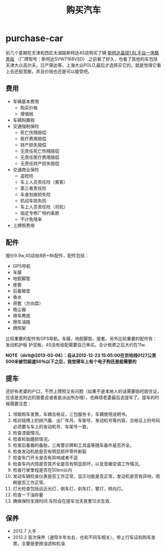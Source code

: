 * purchase-car
#+TITLE: 购买汽车
前几个星期在天津和西区太湖路斯柯达4S店购买了辆 [[http://car.bitauto.com/jingrui/m15102/][斯柯达晶锐1.6L手自一体酷黑版]] （厂牌型号：斯柯达SVW7168VSD）.之前看了好久，也看了其他的车包括天津大众高尔夫，日产骐达等，上海大众POLO,最后才选择买它的。就是觉得它看上去还挺宽敞，并且价钱也还是可以接受吧。

** 费用
   - 车辆基本费用
     - 购买价格
     - 增值税
   - 车辆购置税
   - 交通强制保险
     - 死亡伤残赔偿
     - 医疗费用赔偿
     - 财产损失赔偿
     - 无责任死亡伤残赔偿
     - 无责任医疗费用赔偿
     - 无责任财产损失赔偿
   - 交通商业保险
     - 盗抢险
     - 车上人员责任险（乘客）
     - 第三者责任险
     - 车身划痕损失险
     - 机动车损失险
     - 车上人员责任险（司机）
     - 指定专修厂特约条款
     - 不计免陪率
   - 上牌照费用

** 配件
报价9.9w,4S店给8折+8k配件，配件包括：
   - GPS导航 
   - 车膜 
   - 地胶脚垫 
   - 座套 
   - 后备箱垫 
   - 香水 
   - 把套（方向盘）
   - 吸尘器 
   - 擦车麂皮 
   - 擦车油拖 
   - 牌照架
比较重要的配件有GPS导航，车膜，地胶脚垫，座套。另外比较重要的配件有：发动机护板 护泥板，4S没有给配需要自己单买。合计税费之后大约在11w. 

*NOTE（dirlt@2013-03-04）：自从2012-12-23 15:05:00在京哈线0127公里500米被罚超速50％以下之后，我觉得车上有个电子狗还是挺需要的*

** 提车
还好有老婆的户口，不然上牌照又有问题（如果不是本地人的话需要临时居住证，应该是去附近的居委会或者是派出所办理），也麻烦老婆最后去提车了。提车的时候需要注意：
   0. 领取购车发票，车辆合格证，三包服务卡，车辆使用说明书。
   1. 核对铭牌上的排汽量、出厂年月、车架号、发动机号等内容，合格证上的号码必须要与车上的发动机号、车架号一致。
   2. 检查漆面情况。
   3. 检查轮胎磨损情况。
   4. 检查后备箱的备胎，三角警示牌和工具盒等随车备件是否齐全。
   5. 检查发动机舱是否有明显损坏零件断裂
   6. 检查车门开关是否有异响或者不适
   7. 检查车内内饰是否其齐全是否有明显损坏，以及音箱空调工作情况。
   8. 检查行驶里程是否在50km以内
   9. 发动车辆检查仪表是否工作正常，显示功能是否正常，发动机是否有异响，雨刷是否工作正常。
   10. 灯光检查包括远近光灯，倒车灯，刹车灯，雾灯，转向灯。
   11. 检查一下油存量
   12. 确保保险生效时间.车险会在提车当天夜里12点生效.

** 保养
   - 2012.7 入手
   - 2012.2 首次保养（通常半年左右，也和不同车相关），带上行车证和购车发票，主要是更换油滤和机油
